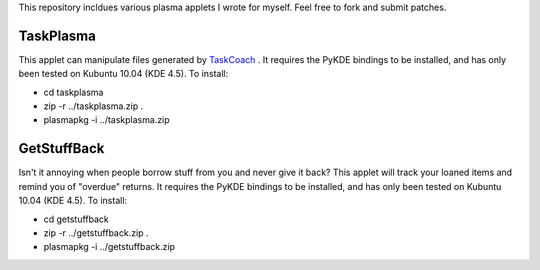 This repository incldues various plasma applets I wrote for myself.
Feel free to fork and submit patches.

==========
TaskPlasma
==========
This applet can manipulate files generated by `TaskCoach <http://www.python.org/>`_ .
It requires the PyKDE bindings to be installed, and has only been tested on Kubuntu 10.04 (KDE 4.5).
To install:

* cd taskplasma
* zip -r ../taskplasma.zip .
* plasmapkg -i ../taskplasma.zip

============
GetStuffBack
============
Isn't it annoying when people borrow stuff from you and never give it back?
This applet will track your loaned items and remind you of "overdue" returns.
It requires the PyKDE bindings to be installed, and has only been tested on Kubuntu 10.04 (KDE 4.5).
To install:

* cd getstuffback
* zip -r ../getstuffback.zip .
* plasmapkg -i ../getstuffback.zip
